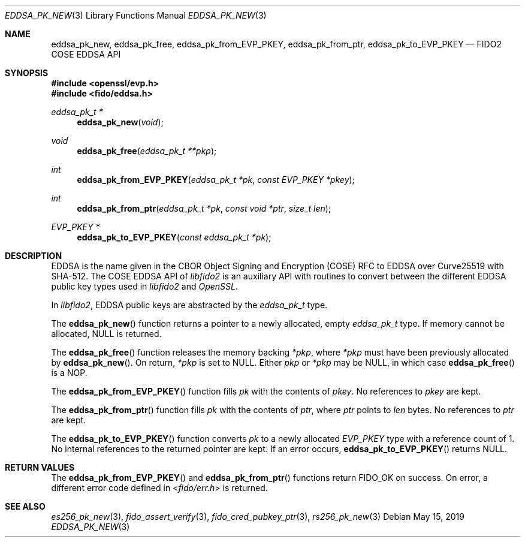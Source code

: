 .\" Copyright (c) 2019 Yubico AB. All rights reserved.
.\" Use of this source code is governed by a BSD-style
.\" license that can be found in the LICENSE file.
.\"
.Dd $Mdocdate: May 15 2019 $
.Dt EDDSA_PK_NEW 3
.Os
.Sh NAME
.Nm eddsa_pk_new ,
.Nm eddsa_pk_free ,
.Nm eddsa_pk_from_EVP_PKEY ,
.Nm eddsa_pk_from_ptr ,
.Nm eddsa_pk_to_EVP_PKEY
.Nd FIDO2 COSE EDDSA API
.Sh SYNOPSIS
.In openssl/evp.h
.In fido/eddsa.h
.Ft eddsa_pk_t *
.Fn eddsa_pk_new "void"
.Ft void
.Fn eddsa_pk_free "eddsa_pk_t **pkp"
.Ft int
.Fn eddsa_pk_from_EVP_PKEY "eddsa_pk_t *pk" "const EVP_PKEY *pkey"
.Ft int
.Fn eddsa_pk_from_ptr "eddsa_pk_t *pk" "const void *ptr" "size_t len"
.Ft EVP_PKEY *
.Fn eddsa_pk_to_EVP_PKEY "const eddsa_pk_t *pk"
.Sh DESCRIPTION
EDDSA is the name given in the CBOR Object Signing and Encryption
(COSE) RFC to EDDSA over Curve25519 with SHA-512.
The COSE EDDSA API of
.Em libfido2
is an auxiliary API with routines to convert between the different
EDDSA public key types used in
.Em libfido2
and
.Em OpenSSL .
.Pp
In
.Em libfido2 ,
EDDSA public keys are abstracted by the
.Vt eddsa_pk_t
type.
.Pp
The
.Fn eddsa_pk_new
function returns a pointer to a newly allocated, empty
.Vt eddsa_pk_t
type.
If memory cannot be allocated, NULL is returned.
.Pp
The
.Fn eddsa_pk_free
function releases the memory backing
.Fa *pkp ,
where
.Fa *pkp
must have been previously allocated by
.Fn eddsa_pk_new .
On return,
.Fa *pkp
is set to NULL.
Either
.Fa pkp
or
.Fa *pkp
may be NULL, in which case
.Fn eddsa_pk_free
is a NOP.
.Pp
The
.Fn eddsa_pk_from_EVP_PKEY
function fills
.Fa pk
with the contents of
.Fa pkey .
No references to
.Fa pkey
are kept.
.Pp
The
.Fn eddsa_pk_from_ptr
function fills
.Fa pk
with the contents of
.Fa ptr ,
where
.Fa ptr
points to
.Fa len
bytes.
No references to
.Fa ptr
are kept.
.Pp
The
.Fn eddsa_pk_to_EVP_PKEY
function converts
.Fa pk
to a newly allocated
.Fa EVP_PKEY
type with a reference count of 1.
No internal references to the returned pointer are kept.
If an error occurs,
.Fn eddsa_pk_to_EVP_PKEY
returns NULL.
.Sh RETURN VALUES
The
.Fn eddsa_pk_from_EVP_PKEY
and
.Fn eddsa_pk_from_ptr
functions return
.Dv FIDO_OK
on success.
On error, a different error code defined in
.In fido/err.h
is returned.
.Sh SEE ALSO
.Xr es256_pk_new 3 ,
.Xr fido_assert_verify 3 ,
.Xr fido_cred_pubkey_ptr 3 ,
.Xr rs256_pk_new 3
